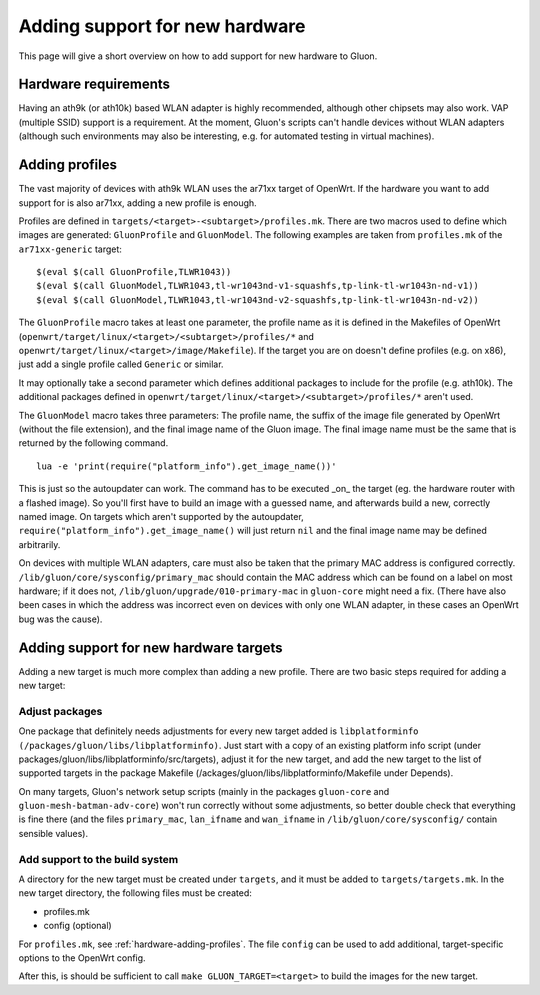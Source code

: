 Adding support for new hardware
===============================
This page will give a short overview on how to add support
for new hardware to Gluon.

Hardware requirements
---------------------
Having an ath9k (or ath10k) based WLAN adapter is highly recommended,
although other chipsets may also work. VAP (multiple SSID) support
is a requirement. At the moment, Gluon's scripts can't handle devices
without WLAN adapters (although such environments may also be interesting,
e.g. for automated testing in virtual machines).

.. _hardware-adding-profiles:

Adding profiles
---------------
The vast majority of devices with ath9k WLAN uses the ar71xx target of OpenWrt.
If the hardware you want to add support for is also ar71xx, adding a new profile
is enough.

Profiles are defined in ``targets/<target>-<subtarget>/profiles.mk``. There are two macros
used to define which images are generated: ``GluonProfile`` and ``GluonModel``. The following examples
are taken from ``profiles.mk`` of the ``ar71xx-generic`` target::

    $(eval $(call GluonProfile,TLWR1043))
    $(eval $(call GluonModel,TLWR1043,tl-wr1043nd-v1-squashfs,tp-link-tl-wr1043n-nd-v1))
    $(eval $(call GluonModel,TLWR1043,tl-wr1043nd-v2-squashfs,tp-link-tl-wr1043n-nd-v2))

The ``GluonProfile`` macro takes at least one parameter, the profile name as it is
defined in the Makefiles of OpenWrt (``openwrt/target/linux/<target>/<subtarget>/profiles/*``
and ``openwrt/target/linux/<target>/image/Makefile``). If the target you are on doesn't define
profiles (e.g. on x86), just add a single profile called ``Generic`` or similar.

It may optionally take a second parameter which defines additional packages to include for the profile
(e.g. ath10k). The additional packages defined in ``openwrt/target/linux/<target>/<subtarget>/profiles/*``
aren't used.

The ``GluonModel`` macro takes three parameters: The profile name, the suffix of the image file
generated by OpenWrt (without the file extension), and the final image name of the Gluon image.
The final image name must be the same that is returned by the following command.

::

    lua -e 'print(require("platform_info").get_image_name())'


This is just so the autoupdater can work. The command has to be executed _on_ the target (eg. the hardware router with a flashed image). So you'll first have to build an image with a guessed name, and afterwards build a new, correctly named image. On targets which aren't supported by the autoupdater,
``require("platform_info").get_image_name()`` will just return ``nil`` and the final image name
may be defined arbitrarily.

On devices with multiple WLAN adapters, care must also be taken that the primary MAC address is
configured correctly. ``/lib/gluon/core/sysconfig/primary_mac`` should contain the MAC address which
can be found on a label on most hardware; if it does not, ``/lib/gluon/upgrade/010-primary-mac``
in ``gluon-core`` might need a fix. (There have also been cases in which the address was incorrect
even on devices with only one WLAN adapter, in these cases an OpenWrt bug was the cause).

Adding support for new hardware targets
---------------------------------------
Adding a new target is much more complex than adding a new profile. There are two basic steps
required for adding a new target:

Adjust packages
'''''''''''''''
One package that definitely needs adjustments for every new target added is ``libplatforminfo (/packages/gluon/libs/libplatforminfo)``. Just start with a copy of an existing platform info script (under packages/gluon/libs/libplatforminfo/src/targets), adjust it for the new target, and add the new target
to the list of supported targets in the package Makefile (/ackages/gluon/libs/libplatforminfo/Makefile under Depends).

On many targets, Gluon's network setup scripts (mainly in the packages ``gluon-core`` and ``gluon-mesh-batman-adv-core``)
won't run correctly without some adjustments, so better double check that everything is fine there (and the files
``primary_mac``, ``lan_ifname`` and ``wan_ifname`` in ``/lib/gluon/core/sysconfig/`` contain sensible values).

Add support to the build system
'''''''''''''''''''''''''''''''
A directory for the new target must be created under ``targets``, and it must be added
to ``targets/targets.mk``. In the new target directory, the following files must be created:

* profiles.mk
* config (optional)

For ``profiles.mk``, see :ref:`hardware-adding-profiles`.
The file ``config`` can be used to add additional, target-specific options to the OpenWrt config.

After this, is should be sufficient to call ``make GLUON_TARGET=<target>`` to build the images for the new target.
